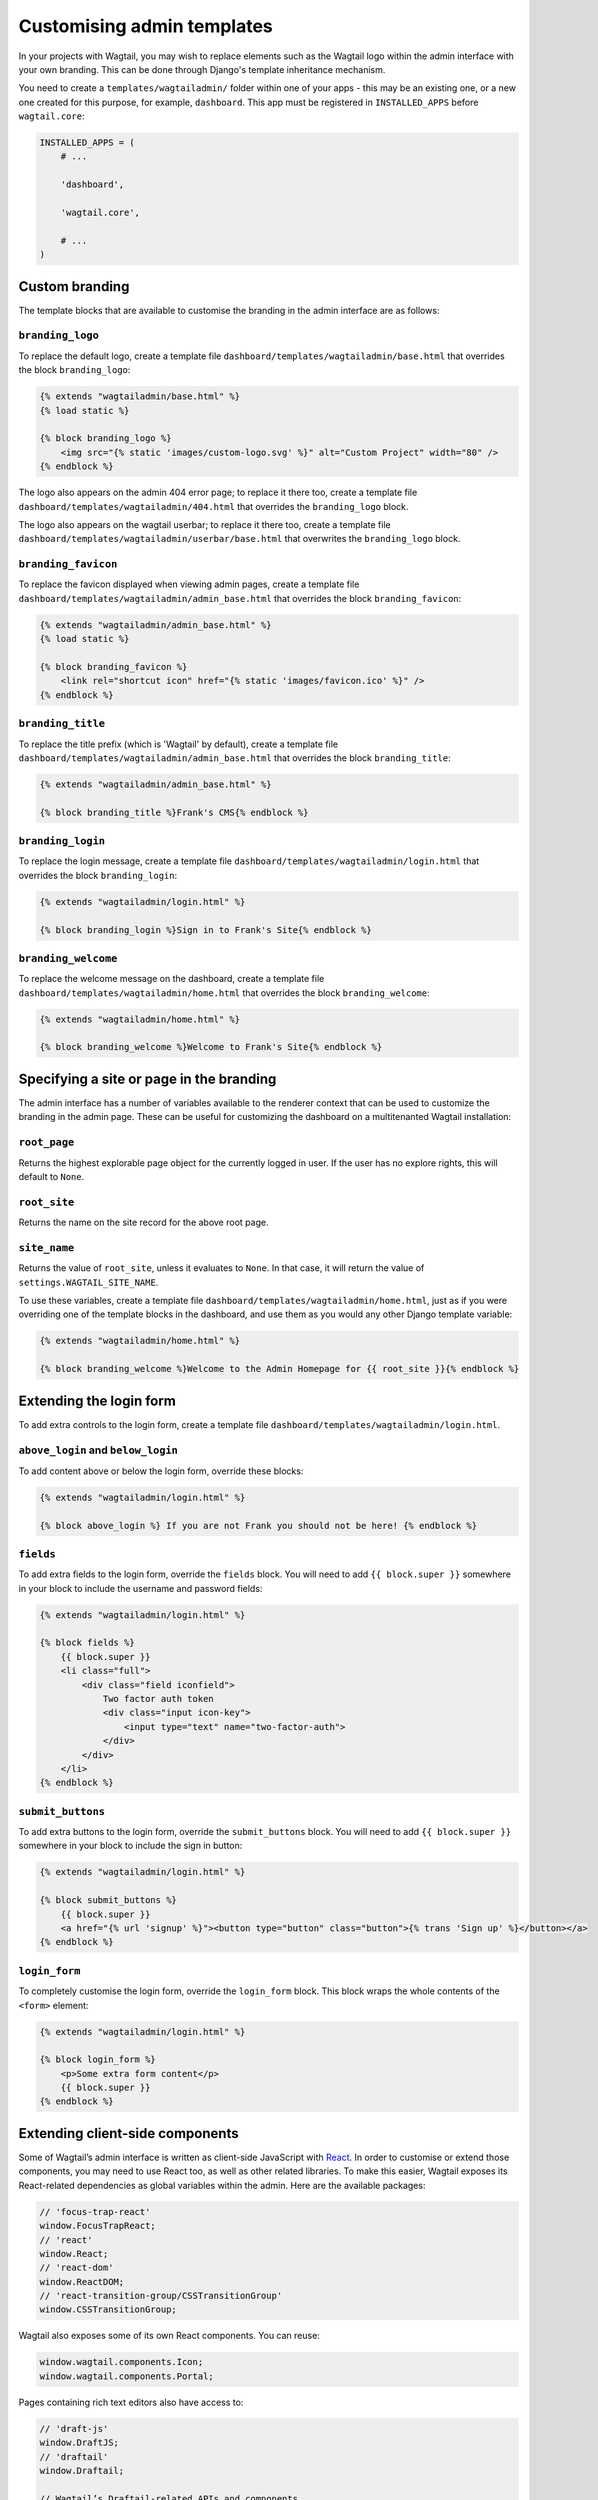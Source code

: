 ===========================
Customising admin templates
===========================

In your projects with Wagtail, you may wish to replace elements such as the Wagtail logo within the admin interface with your own branding. This can be done through Django's template inheritance mechanism.

You need to create a ``templates/wagtailadmin/`` folder within one of your apps - this may be an existing one, or a new one created for this purpose, for example, ``dashboard``. This app must be registered in ``INSTALLED_APPS`` before ``wagtail.core``:

.. code-block:: python

    INSTALLED_APPS = (
        # ...

        'dashboard',

        'wagtail.core',

        # ...
    )

.. _custom_branding:

Custom branding
===============

The template blocks that are available to customise the branding in the admin interface are as follows:

``branding_logo``
-----------------

To replace the default logo, create a template file ``dashboard/templates/wagtailadmin/base.html`` that overrides the block ``branding_logo``:

.. code-block:: html+django

    {% extends "wagtailadmin/base.html" %}
    {% load static %}

    {% block branding_logo %}
        <img src="{% static 'images/custom-logo.svg' %}" alt="Custom Project" width="80" />
    {% endblock %}

The logo also appears on the admin 404 error page; to replace it there too, create a template file ``dashboard/templates/wagtailadmin/404.html`` that overrides the ``branding_logo`` block.

The logo also appears on the wagtail userbar; to replace it there too, create a template file ``dashboard/templates/wagtailadmin/userbar/base.html`` that overwrites the ``branding_logo`` block.

``branding_favicon``
--------------------

To replace the favicon displayed when viewing admin pages, create a template file ``dashboard/templates/wagtailadmin/admin_base.html`` that overrides the block ``branding_favicon``:

.. code-block:: html+django

    {% extends "wagtailadmin/admin_base.html" %}
    {% load static %}

    {% block branding_favicon %}
        <link rel="shortcut icon" href="{% static 'images/favicon.ico' %}" />
    {% endblock %}

``branding_title``
------------------

To replace the title prefix (which is 'Wagtail' by default), create a template file ``dashboard/templates/wagtailadmin/admin_base.html`` that overrides the block ``branding_title``:

.. code-block:: html+django

    {% extends "wagtailadmin/admin_base.html" %}

    {% block branding_title %}Frank's CMS{% endblock %}

``branding_login``
------------------

To replace the login message, create a template file ``dashboard/templates/wagtailadmin/login.html`` that overrides the block ``branding_login``:

.. code-block:: html+django

    {% extends "wagtailadmin/login.html" %}

    {% block branding_login %}Sign in to Frank's Site{% endblock %}

``branding_welcome``
--------------------

To replace the welcome message on the dashboard, create a template file ``dashboard/templates/wagtailadmin/home.html`` that overrides the block ``branding_welcome``:

.. code-block:: html+django

    {% extends "wagtailadmin/home.html" %}

    {% block branding_welcome %}Welcome to Frank's Site{% endblock %}

Specifying a site or page in the branding
=========================================

The admin interface has a number of variables available to the renderer context that can be used to customize the branding in the admin page. These can be useful for customizing the dashboard on a multitenanted Wagtail installation:

``root_page``
-------------
Returns the highest explorable page object for the currently logged in user. If the user has no explore rights, this will default to ``None``.

``root_site``
-------------
Returns the name on the site record for the above root page.


``site_name``
-------------
Returns the value of ``root_site``, unless it evaluates to ``None``. In that case, it will return the value of ``settings.WAGTAIL_SITE_NAME``.

To use these variables, create a template file ``dashboard/templates/wagtailadmin/home.html``, just as if you were overriding one of the template blocks in the dashboard, and use them as you would any other Django template variable:

.. code-block:: html+django

    {% extends "wagtailadmin/home.html" %}

    {% block branding_welcome %}Welcome to the Admin Homepage for {{ root_site }}{% endblock %}

Extending the login form
========================

To add extra controls to the login form, create a template file ``dashboard/templates/wagtailadmin/login.html``.

``above_login`` and ``below_login``
-----------------------------------

To add content above or below the login form, override these blocks:

.. code-block:: html+django

    {% extends "wagtailadmin/login.html" %}

    {% block above_login %} If you are not Frank you should not be here! {% endblock %}

``fields``
----------

To add extra fields to the login form, override the ``fields`` block. You will need to add ``{{ block.super }}`` somewhere in your block to include the username and password fields:

.. code-block:: html+django

    {% extends "wagtailadmin/login.html" %}

    {% block fields %}
        {{ block.super }}
        <li class="full">
            <div class="field iconfield">
                Two factor auth token
                <div class="input icon-key">
                    <input type="text" name="two-factor-auth">
                </div>
            </div>
        </li>
    {% endblock %}

``submit_buttons``
------------------

To add extra buttons to the login form, override the ``submit_buttons`` block. You will need to add ``{{ block.super }}`` somewhere in your block to include the sign in button:

.. code-block:: html+django

    {% extends "wagtailadmin/login.html" %}

    {% block submit_buttons %}
        {{ block.super }}
        <a href="{% url 'signup' %}"><button type="button" class="button">{% trans 'Sign up' %}</button></a>
    {% endblock %}

``login_form``
--------------

To completely customise the login form, override the ``login_form`` block. This block wraps the whole contents of the ``<form>`` element:

.. code-block:: html+django

    {% extends "wagtailadmin/login.html" %}

    {% block login_form %}
        <p>Some extra form content</p>
        {{ block.super }}
    {% endblock %}

.. _extending_clientside_components:

Extending client-side components
================================

Some of Wagtail’s admin interface is written as client-side JavaScript with `React <https://reactjs.org/>`_.
In order to customise or extend those components, you may need to use React too, as well as other related libraries.
To make this easier, Wagtail exposes its React-related dependencies as global variables within the admin. Here are the available packages:

.. code-block:: javascript

    // 'focus-trap-react'
    window.FocusTrapReact;
    // 'react'
    window.React;
    // 'react-dom'
    window.ReactDOM;
    // 'react-transition-group/CSSTransitionGroup'
    window.CSSTransitionGroup;

Wagtail also exposes some of its own React components. You can reuse:

.. code-block:: javascript

    window.wagtail.components.Icon;
    window.wagtail.components.Portal;

Pages containing rich text editors also have access to:

.. code-block:: javascript

    // 'draft-js'
    window.DraftJS;
    // 'draftail'
    window.Draftail;

    // Wagtail’s Draftail-related APIs and components.
    window.draftail;
    window.draftail.ModalWorkflowSource;
    window.draftail.Tooltip;
    window.draftail.TooltipEntity;
